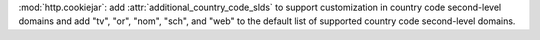 :mod:`http.cookiejar`: add :attr:`additional_country_code_slds` to support customization in country code second-level domains and add "tv", "or", "nom", "sch", and "web" to the default list of supported country code second-level domains.
